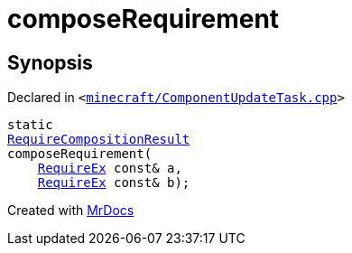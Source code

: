 [#composeRequirement]
= composeRequirement
:relfileprefix: 
:mrdocs:


== Synopsis

Declared in `&lt;https://github.com/PrismLauncher/PrismLauncher/blob/develop/launcher/minecraft/ComponentUpdateTask.cpp#L228[minecraft&sol;ComponentUpdateTask&period;cpp]&gt;`

[source,cpp,subs="verbatim,replacements,macros,-callouts"]
----
static
xref:00namespace/RequireCompositionResult.adoc[RequireCompositionResult]
composeRequirement(
    xref:00namespace/RequireEx.adoc[RequireEx] const& a,
    xref:00namespace/RequireEx.adoc[RequireEx] const& b);
----



[.small]#Created with https://www.mrdocs.com[MrDocs]#
